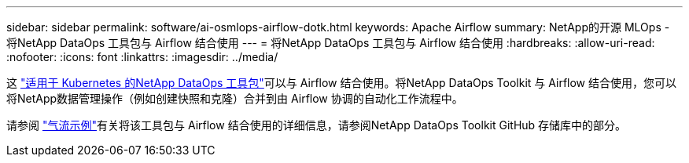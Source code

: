 ---
sidebar: sidebar 
permalink: software/ai-osmlops-airflow-dotk.html 
keywords: Apache Airflow 
summary: NetApp的开源 MLOps - 将NetApp DataOps 工具包与 Airflow 结合使用 
---
= 将NetApp DataOps 工具包与 Airflow 结合使用
:hardbreaks:
:allow-uri-read: 
:nofooter: 
:icons: font
:linkattrs: 
:imagesdir: ../media/


[role="lead"]
这 https://github.com/NetApp/netapp-dataops-toolkit/tree/main/netapp_dataops_k8s["适用于 Kubernetes 的NetApp DataOps 工具包"]可以与 Airflow 结合使用。将NetApp DataOps Toolkit 与 Airflow 结合使用，您可以将NetApp数据管理操作（例如创建快照和克隆）合并到由 Airflow 协调的自动化工作流程中。

请参阅 https://github.com/NetApp/netapp-dataops-toolkit/tree/main/netapp_dataops_k8s/Examples/Airflow["气流示例"]有关将该工具包与 Airflow 结合使用的详细信息，请参阅NetApp DataOps Toolkit GitHub 存储库中的部分。
